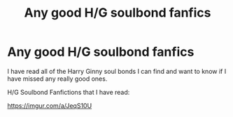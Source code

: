 #+TITLE: Any good H/G soulbond fanfics

* Any good H/G soulbond fanfics
:PROPERTIES:
:Author: blwhpenguin
:Score: 2
:DateUnix: 1579989174.0
:DateShort: 2020-Jan-26
:FlairText: Request
:END:
I have read all of the Harry Ginny soul bonds I can find and want to know if I have missed any really good ones.

H/G Soulbond Fanfictions that I have read:

[[https://imgur.com/a/JeqS10U]]

